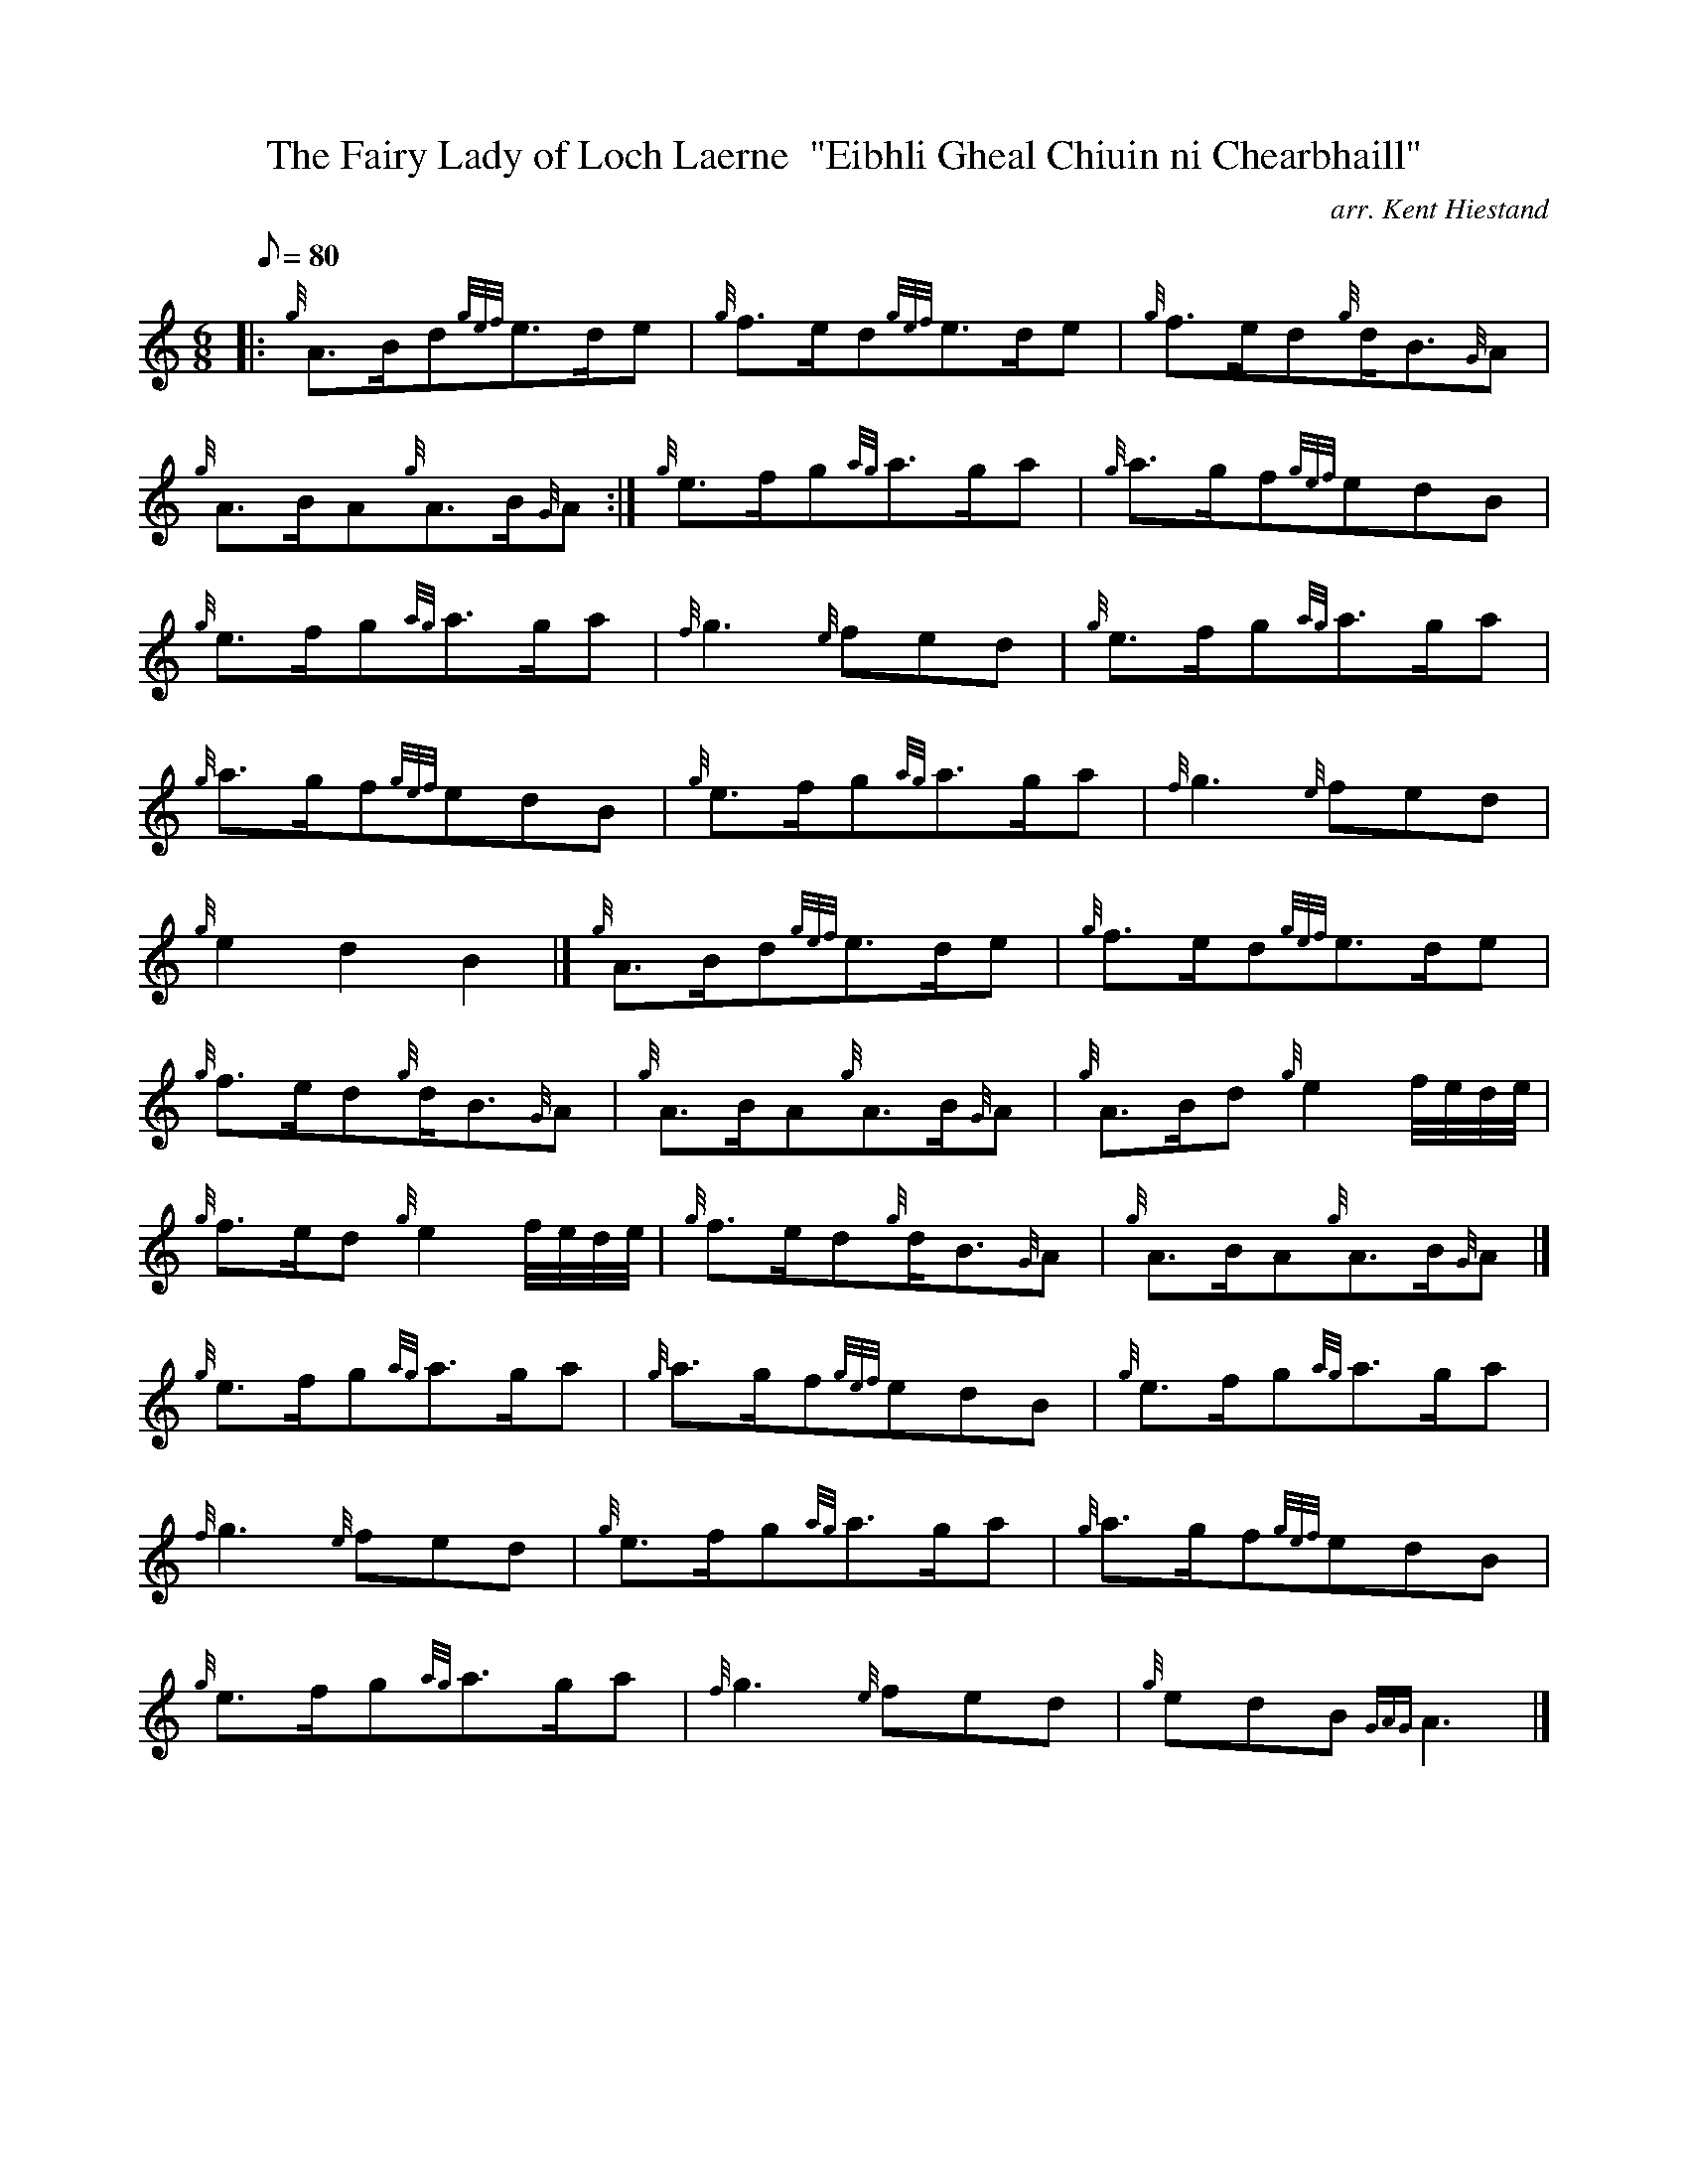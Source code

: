 X:1
T:The Fairy Lady of Loch Laerne  "Eibhli Gheal Chiuin ni Chearbhaill"
M:6/8
L:1/8
Q:80
C:arr. Kent Hiestand
S:Slow Air
K:HP
|: {g}A3/2B/2d{gef}e3/2d/2e|
{g}f3/2e/2d{gef}e3/2d/2e|
{g}f3/2e/2d{g}d/2B3/2{G}A|  !
{g}A3/2B/2A{g}A3/2B/2{G}A:|
{g}e3/2f/2g{ag}a3/2g/2a|
{g}a3/2g/2f{gef}edB|  !
{g}e3/2f/2g{ag}a3/2g/2a|
{f}g3{e}fed|
{g}e3/2f/2g{ag}a3/2g/2a|  !
{g}a3/2g/2f{gef}edB|
{g}e3/2f/2g{ag}a3/2g/2a|
{f}g3{e}fed|  !
{g}e2d2B2|]
{g}A3/2B/2d{gef}e3/2d/2e|
{g}f3/2e/2d{gef}e3/2d/2e|  !
{g}f3/2e/2d{g}d/2B3/2{G}A|
{g}A3/2B/2A{g}A3/2B/2{G}A|
{g}A3/2B/2d{g}e2f/4e/4d/4e/4|  !
{g}f3/2e/2d{g}e2f/4e/4d/4e/4|
{g}f3/2e/2d{g}d/2B3/2{G}A|
{g}A3/2B/2A{g}A3/2B/2{G}A|]  !
{g}e3/2f/2g{ag}a3/2g/2a|
{g}a3/2g/2f{gef}edB|
{g}e3/2f/2g{ag}a3/2g/2a|  !
{f}g3{e}fed|
{g}e3/2f/2g{ag}a3/2g/2a|
{g}a3/2g/2f{gef}edB|  !
{g}e3/2f/2g{ag}a3/2g/2a|
{f}g3{e}fed|
{g}edB{GAG}A3|]  !

